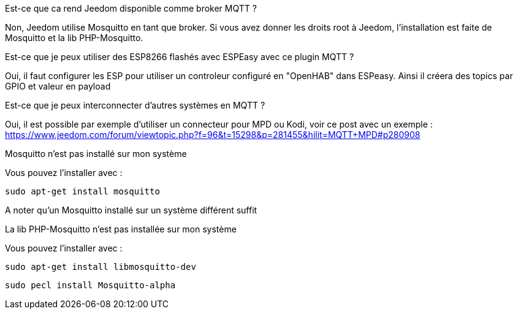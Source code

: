 [panel,primary]
.Est-ce que ca rend Jeedom disponible comme broker MQTT ?
--
Non, Jeedom utilise Mosquitto en tant que broker. Si vous avez donner les droits root à Jeedom, l'installation est faite de Mosquitto et la lib PHP-Mosquitto.
--

[panel,primary]
.Est-ce que je peux utiliser des ESP8266 flashés avec ESPEasy avec ce plugin MQTT ?
--
Oui, il faut configurer les ESP pour utiliser un controleur configuré en "OpenHAB" dans ESPeasy. Ainsi il créera des topics par GPIO et valeur en payload
--

[panel,primary]
.Est-ce que je peux interconnecter d'autres systèmes en MQTT ?
--
Oui, il est possible par exemple d'utiliser un connecteur pour MPD ou Kodi, voir ce post avec un exemple :
https://www.jeedom.com/forum/viewtopic.php?f=96&t=15298&p=281455&hilit=MQTT+MPD#p280908
--

[panel,danger]
.Mosquitto n'est pas installé sur mon système
--
Vous pouvez l'installer avec :

  sudo apt-get install mosquitto

A noter qu'un Mosquitto installé sur un système différent suffit
--

.La lib PHP-Mosquitto n'est pas installée sur mon système
--
Vous pouvez l'installer avec :

  sudo apt-get install libmosquitto-dev

  sudo pecl install Mosquitto-alpha
--
